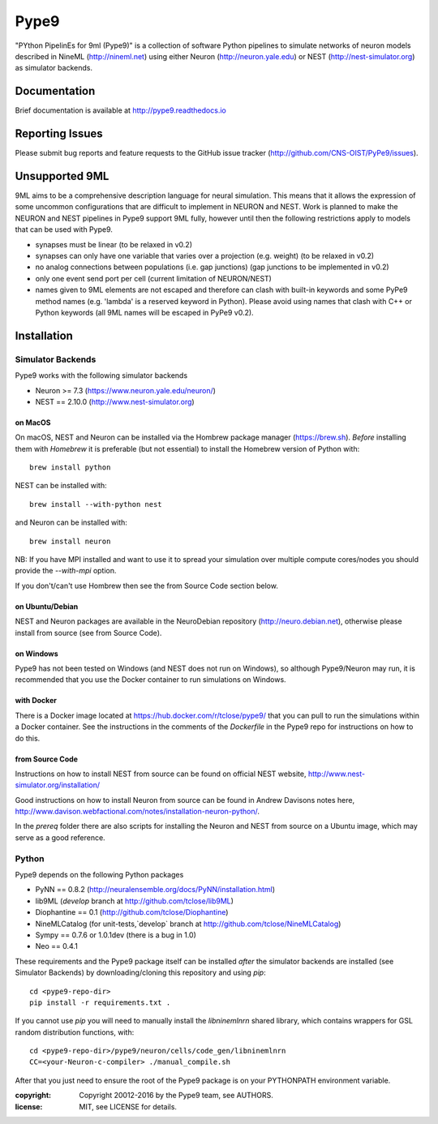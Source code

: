Pype9
*****

"PYthon PipelinEs for 9ml (Pype9)" is a collection of software Python pipelines to
simulate networks of neuron models described in NineML (http://nineml.net)
using either Neuron (http://neuron.yale.edu) or NEST (http://nest-simulator.org)
as simulator backends.

.. image:: https://travis-ci.org/CNS-OIST/PyPe9.svg?branch=master
    :target: https://travis-ci.org/CNS-OIST/PyPe9
.. image:: https://coveralls.io/repos/github/CNS-OIST/PyPe9/badge.svg?branch=master
    :target: https://coveralls.io/github/CNS-OIST/PyPe9?branch=master
.. image:: https://readthedocs.org/projects/pype9/badge/?version=latest
    :target: http://pype9.readthedocs.io/en/latest/?badge=latest
    :alt: Documentation Status 


Documentation
=============
Brief documentation is available at http://pype9.readthedocs.io 


Reporting Issues
================

Please submit bug reports and feature requests to the GitHub issue tracker
(http://github.com/CNS-OIST/PyPe9/issues).


Unsupported 9ML
===============

9ML aims to be a comprehensive description language for neural simulation. This
means that it allows the expression of some uncommon configurations that are
difficult to implement in NEURON and NEST. Work is planned to make the NEURON
and NEST pipelines in Pype9 support 9ML fully, however until then the following
restrictions apply to models that can be used with Pype9.

* synapses must be linear (to be relaxed in v0.2)
* synapses can only have one variable that varies over a projection
  (e.g. weight) (to be relaxed in v0.2)
* no analog connections between populations (i.e. gap junctions)
  (gap junctions to be implemented in v0.2)
* only one event send port per cell (current limitation of NEURON/NEST)
* names given to 9ML elements are not escaped and therefore can clash with
  built-in keywords and some PyPe9 method names (e.g. 'lambda' is a reserved
  keyword in Python). Please avoid using names that clash with C++ or Python
  keywords (all 9ML names will be escaped in PyPe9 v0.2).


Installation
============

Simulator Backends
------------------
Pype9 works with the following simulator backends

* Neuron >= 7.3   (https://www.neuron.yale.edu/neuron/)
* NEST == 2.10.0  (http://www.nest-simulator.org)

on MacOS
^^^^^^^^
On macOS, NEST and Neuron can be installed via the Hombrew package manager (https://brew.sh).
*Before* installing them with *Homebrew* it is preferable (but not essential) to install the
Homebrew version of Python with::

   brew install python

NEST can be installed with::

   brew install --with-python nest
   
and Neuron can be installed with::

   brew install neuron
   
NB: If you have MPI installed and want to use it to spread your simulation over multiple compute
cores/nodes you should provide the `--with-mpi` option.
   
If you don't/can't use Hombrew then see the _`from Source Code` section below. 

on Ubuntu/Debian
^^^^^^^^^^^^^^^^
NEST and Neuron packages are available in the NeuroDebian repository (http://neuro.debian.net),
otherwise please install from source (see _`from Source Code`).

on Windows
^^^^^^^^^^
Pype9 has not been tested on Windows (and NEST does not run on Windows), so
although Pype9/Neuron may run, it is recommended that you use the Docker
container to run simulations on Windows.

with Docker
^^^^^^^^^^^
There is a Docker image located at https://hub.docker.com/r/tclose/pype9/
that you can pull to run the simulations within a Docker container. See the instructions
in the comments of the `Dockerfile` in the Pype9 repo for instructions on how to do this.

from Source Code
^^^^^^^^^^^^^^^^
Instructions on how to install NEST from source can be found on official NEST
website, http://www.nest-simulator.org/installation/

Good instructions on how to install Neuron from source can be found in Andrew
Davisons notes here, http://www.davison.webfactional.com/notes/installation-neuron-python/.

In the `prereq` folder there are also scripts for installing the Neuron and NEST from
source on a Ubuntu image, which may serve as a good reference.

Python
------

Pype9 depends on the following Python packages

* PyNN == 0.8.2 (http://neuralensemble.org/docs/PyNN/installation.html)
* lib9ML (`develop` branch at http://github.com/tclose/lib9ML)
* Diophantine == 0.1 (http://github.com/tclose/Diophantine)
* NineMLCatalog (for unit-tests,`develop` branch at http://github.com/tclose/NineMLCatalog)
* Sympy == 0.7.6 or 1.0.1dev (there is a bug in 1.0)
* Neo == 0.4.1

These requirements and the Pype9 package itself can be installed *after* the
simulator backends are installed (see _`Simulator Backends`) by downloading/cloning
this repository and using *pip*::

   cd <pype9-repo-dir>
   pip install -r requirements.txt .

If you cannot use *pip* you will need to manually install the *libninemlnrn*
shared library, which contains wrappers for GSL random distribution functions, with:: 

   cd <pype9-repo-dir>/pype9/neuron/cells/code_gen/libninemlnrn
   CC=<your-Neuron-c-compiler> ./manual_compile.sh

After that you just need to ensure the root of the Pype9 package is on your
PYTHONPATH environment variable. 


:copyright: Copyright 20012-2016 by the Pype9 team, see AUTHORS.
:license: MIT, see LICENSE for details.
